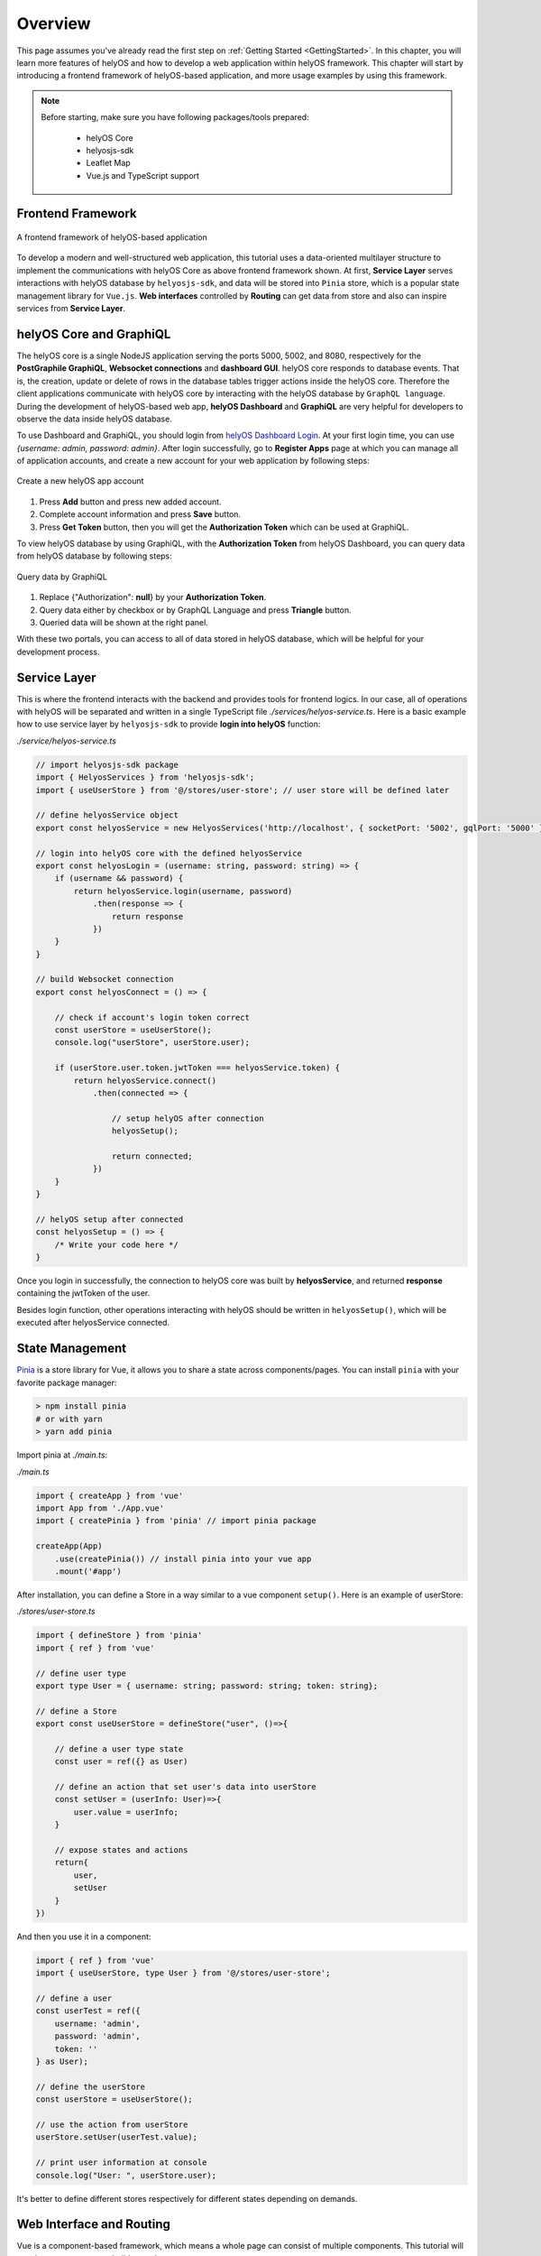 .. _helyOSWithVue:

Overview
========
This page assumes you've already read the first step on :ref:`Getting Started <GettingStarted>`. In this chapter, you will learn more features of helyOS and how to develop 
a web application within helyOS framework. This chapter will start by introducing a frontend framework of helyOS-based application, and more usage examples by using this framework.

.. note:: 

    Before starting, make sure you have following packages/tools prepared:

        - helyOS Core
        - helyosjs-sdk
        - Leaflet Map
        - Vue.js and TypeScript support

Frontend Framework
------------------

.. figure:: ./img/helyos_frontend_framework.png
    :align: center
    :width: 500pt

    A frontend framework of helyOS-based application

To develop a modern and well-structured web application, this tutorial uses a data-oriented multilayer structure to implement the communications with helyOS Core as above 
frontend framework shown. At first, **Service Layer** serves interactions with helyOS database by ``helyosjs-sdk``, and data will be stored into ``Pinia`` store, 
which is a popular state management library for ``Vue.js``. **Web interfaces** controlled by **Routing** can get data from store and also can inspire services from **Service Layer**.

helyOS Core and GraphiQL
------------------------
The helyOS core is a single NodeJS application serving the ports 5000, 5002, and 8080, respectively for the **PostGraphile GraphiQL**, **Websocket connections** and **dashboard GUI**. 
helyOS core responds to database events. That is, the creation, update or delete of rows in the database tables trigger actions inside the helyOS core. Therefore the client 
applications communicate with helyOS core by interacting with the helyOS database by ``GraphQL language``. During the development of helyOS-based web app, **helyOS Dashboard** and **GraphiQL** 
are very helpful for developers to observe the data inside helyOS database.

To use Dashboard and GraphiQL, you should login from `helyOS Dashboard Login <http://localhost:8080/login>`_. At your first login time, you can use *{username: admin, password: admin}*. 
After login successfully, go to **Register Apps** page at which you can manage all of application accounts, and create a new account for your web application by following steps:

.. figure:: ./img/helyos_account.png
    :align: center
    :width: 500pt

    Create a new helyOS app account

1. Press **Add** button and press new added account.
2. Complete account information and press **Save** button.
3. Press **Get Token** button, then you will get the **Authorization Token** which can be used at GraphiQL.

To view helyOS database by using GraphiQL, with the **Authorization Token** from helyOS Dashboard, you can query data from helyOS database by following steps:

.. figure:: ./img/GraphiQL.png
    :align: center
    :width: 500pt

    Query data by GraphiQL

1. Replace {"Authorization": **null**} by your **Authorization Token**.
2. Query data either by checkbox or by GraphQL Language and press **Triangle** button.
3. Queried data will be shown at the right panel.

With these two portals, you can access to all of data stored in helyOS database, which will be helpful for your development process.

Service Layer
-------------
This is where the frontend interacts with the backend and provides tools for frontend logics. In our case, all of operations with helyOS will be separated and written in a single 
TypeScript file *./services/helyos-service.ts*. Here is a basic example how to use service layer by ``helyosjs-sdk`` to provide **login into helyOS** function:

*./service/helyos-service.ts*

.. code:: TypeScript

    // import helyosjs-sdk package
    import { HelyosServices } from 'helyosjs-sdk';
    import { useUserStore } from '@/stores/user-store'; // user store will be defined later

    // define helyosService object
    export const helyosService = new HelyosServices('http://localhost', { socketPort: '5002', gqlPort: '5000' });

    // login into helyOS core with the defined helyosService
    export const helyosLogin = (username: string, password: string) => {
        if (username && password) {
            return helyosService.login(username, password)
                .then(response => {
                    return response
                })
        }
    }

    // build Websocket connection
    export const helyosConnect = () => {

        // check if account's login token correct
        const userStore = useUserStore();
        console.log("userStore", userStore.user);

        if (userStore.user.token.jwtToken === helyosService.token) {
            return helyosService.connect()
                .then(connected => {

                    // setup helyOS after connection
                    helyosSetup();

                    return connected;
                })
        }
    }

    // helyOS setup after connected
    const helyosSetup = () => {
        /* Write your code here */
    }

Once you login in successfully, the connection to helyOS core was built by **helyosService**, and returned **response** containing the jwtToken of the user.

Besides login function, other operations interacting with helyOS should be written in ``helyosSetup()``, which will be executed after helyosService connected.

.. _StateManagementOverview:

State Management
----------------
`Pinia <https://pinia.vuejs.org/introduction.html>`_ is a store library for Vue, it allows you to share a state across components/pages. You can install ``pinia`` with your 
favorite package manager:

.. code:: 

    > npm install pinia
    # or with yarn
    > yarn add pinia

Import pinia at *./main.ts*:

*./main.ts*

.. code:: typescript

    import { createApp } from 'vue'
    import App from './App.vue'
    import { createPinia } from 'pinia' // import pinia package

    createApp(App)
        .use(createPinia()) // install pinia into your vue app
        .mount('#app')

After installation, you can define a Store in a way similar to a vue component ``setup()``. Here is an example of userStore:

*./stores/user-store.ts*

.. code:: typescript

    import { defineStore } from 'pinia'
    import { ref } from 'vue'

    // define user type
    export type User = { username: string; password: string; token: string};

    // define a Store
    export const useUserStore = defineStore("user", ()=>{

        // define a user type state
        const user = ref({} as User)

        // define an action that set user's data into userStore
        const setUser = (userInfo: User)=>{
            user.value = userInfo;
        }

        // expose states and actions
        return{
            user,
            setUser
        }
    })

And then you use it in a component:

.. code:: typescript

    import { ref } from 'vue'
    import { useUserStore, type User } from '@/stores/user-store';

    // define a user
    const userTest = ref({
        username: 'admin',
        password: 'admin',
        token: ''
    } as User);

    // define the userStore 
    const userStore = useUserStore();

    // use the action from userStore
    userStore.setUser(userTest.value);

    // print user information at console
    console.log("User: ", userStore.user);

It's better to define different stores respectively for different states depending on demands.

.. _WebInterfaceAndRouting:

Web Interface and Routing
-------------------------
Vue is a component-based framework, which means a whole page can consist of multiple components. This tutorial will use three components to build an web app:

- Login.vue
- LeafletMap.vue
- Helyos.vue

`Vue Router <https://router.vuejs.org/guide/>`_ is used with vue.js to make page routing easily. Then this tutorial will use ``vue-router`` to implement a router guard 
that control the routing between login page and main page based on if **helyesToken** exists.

Firstly, to install ``vue-router``, use the following command:

.. code:: 

    > npm install vue-router@4

And import router into *./main.ts*:

.. code:: typescript

    import { createApp } from 'vue'
    import App from './App.vue'
    import { createPinia } from 'pinia'
    import router from './router' // import router

    createApp(App)
        .use(createPinia())
        .use(router)  // install router
        .mount('#app')

Create a new folder *./router* and a new typescript file *./router/index.ts*: 

.. code:: typescript

    import { createRouter, createWebHistory } from 'vue-router'
    import Login from '../components/Login.vue'
    import Helyos from '@/components/Helyos.vue'
    import { useUserStore } from '@/stores/user-store';

    const routes = [
        {
            path: '/',
            name: 'login',
            component: Login
        },
        {
            path: '/demo',
            name: 'demo',
            component: Helyos
        }
    ]

    const router = createRouter({
        history: createWebHistory(process.env.BASE_URL),
        routes
    })

    router.beforeEach((to, from, next)=>{
        const userStore = useUserStore();
        const token = userStore.user.token;
        if(token || to.path === '/'){
            next();    
        }else{
            next("/");
        }   
    })

    export default router

Update *./App.vue* with the following code: 

*./App.vue*

.. code::

    <script setup lang="ts">
    import "./assets/main.css" // main.css
    </script>

    <template>
        <router-view/>
    </template>

*./assets/main.css*

.. code:: css

    /* App */
    #app {
        /* max-width: 1280px; */
        font-family: Arial, Helvetica, sans-serif;
        font-weight: normal;
        margin: 0;
        padding: 0;
        /* padding: 2rem; */
        background-color:white;
    }
    
    

Create two different vue components *./components/Login.vue* and *./components/Helyos.vue*: 

*./components/Login.vue*

.. code::

    <template>
        <div class="login-form">
            <h1>Welcome to helyOS hello-world application</h1>
            <div>Username:
                <input type="text" v-model="loginForm.username" placeholder="user name" />
            </div>
            <div>Password:
                <input type="password" v-model="loginForm.password" placeholder="password" />
            </div>
            <button @click="login">Login</button>
        </div>
    </template>

    <script setup lang="ts">
    import { ref } from 'vue'
    import { useUserStore, type User } from '@/stores/user-store';
    import { useRouter } from 'vue-router'
    import * as HS from '@/services/helyos-service';

    // define loginForm
    const loginForm = ref({
        username: '',
        password: '',
        token: ''
    } as User);

    // define userStore
    const userStore = useUserStore();
    // define router
    const router = useRouter();

    // login
    const login = async () => {

        // login into helyOS and get the helyOS Token
        const helyosToken = await HS.helyosLogin(loginForm.value.username, loginForm.value.password);
        console.log("tk", helyosToken);

        // login in successfully
        if (helyosToken) {
            loginForm.value.token = helyosToken;
            // store user information
            userStore.setUser(loginForm.value);

            // routing to next page
            router.push({
                name: "demo",
            })
        } else {
            alert("Incorrect username or password!")
        }
    }

    defineExpose({
        login,
    })

    </script>

    <style scoped>
    .login-form {
        background-color: lightgray;
        margin: auto;
        width: 50%;
        border: 3px solid green;
        padding: 10px;
        text-align: center;
        /* padding: 20%; */
    }

    .login-form input {
        margin: 10px;
    }

    .login-form button {
        margin: 10px;
    }
    </style>

*./components/Helyos.vue*

.. code:: 

    <template>
        <h1>Hello!</h1>
        <div id="mapContainer"></div>
    </template>

    <script setup lang="ts">
    import { ref, onMounted } from 'vue'
    import { helyosService } from '@/services/helyos-service';
    import "leaflet/dist/leaflet.css";
    import L from "leaflet";

    const listYard = async () => {

        // initialize helyOS connection and data fetching
        const connected = await helyosService.connect();
        console.log(connected);

        // fetch all of yards
        const yards = await helyosService.yard.list({});
        console.log("yards", yards[0]);

        // initiate the map
        initMap(yards[0].lat, yards[0].lon);

        return yards;
    }

    const initMap = (originLat: any, originLng: any) => {
        const leafletMap = L.map("mapContainer").setView([originLat, originLng], 17);
        // map layer
        L.tileLayer('https://tile.openstreetmap.org/{z}/{x}/{y}.png', {
            maxZoom: 19,
            attribution: '© OpenStreetMap'
        }).addTo(leafletMap);
    }

    onMounted(() => {
        listYard();
    })
    </script>

    <style scoped>
    #mapContainer {
        height: 600px;
        width: 800px;
    }
    </style>

Now run the project with ``npm run dev``, you will see the helyOS login interface routed from *./components/Login.vue*. Then you can login in with the username and password 
which are stored in helyOS Dashboard, and you will see the page routed from *./components/Helyos.vue*. Once you refresh the browser, it will go to login interface again.

.. figure:: ./img/helyos_login.png
    :align: center
    :width: 500

    helyOS login interface

.. figure:: ./img/helyos_after_login.png
    :align: center
    :width: 500

    helyOS after-login interface

Now you have prepared everything you need to build an web app within helyOS framework. From this point, you can either start building your own app or keep following the rest 
parts of this tutorial to learn more features.

Complete Project Tree
---------------------
A complete project tree of this tutorial is shown below::

    .
    └── project/
        ├── src/
        │   ├── App.vue
        │   ├── main.ts
        │   ├── assets // static resources
        │   ├── components/
        │   │   ├── Login.vue // login interface
        │   │   ├── leafletMap.vue // contains leaflet map view and all of leaflet api
        │   │   └── Helyos.vue // main conponent, displays tools, shapes, yards, workprocess and map
        │   ├── router/
        │   │   └── index.ts // guide the pages
        │   ├── services/
        │   │   └── helyos-service.ts // helyos sdk api
        │   └── store/
        │       ├── leaflet-map-store.ts // stores map ref()
        │       ├── shape-store.ts // stores shapes and provides push, delete shape operations
        │       ├── tool-store.ts //stores tools and status information
        │       ├── user-store.ts // stores user information and jwtToken
        │       ├── work-process-store.ts // stores work process type and dispatch new work process
        │       └── yard-store.ts // stores yard information
        ├── public
        ├── docker-compose.yml
        ├── dockerfile
        ├── env.d.ts
        ├── index.html
        ├── package-lock.json
        ├── package.json
        ├── README.md
        ├── tsconfig.config.json
        ├── tsconfig.json
        └── vite.config.ts

Keep going, you will continue to complete your own project by learning more detailed operations interacting with helyOS.


